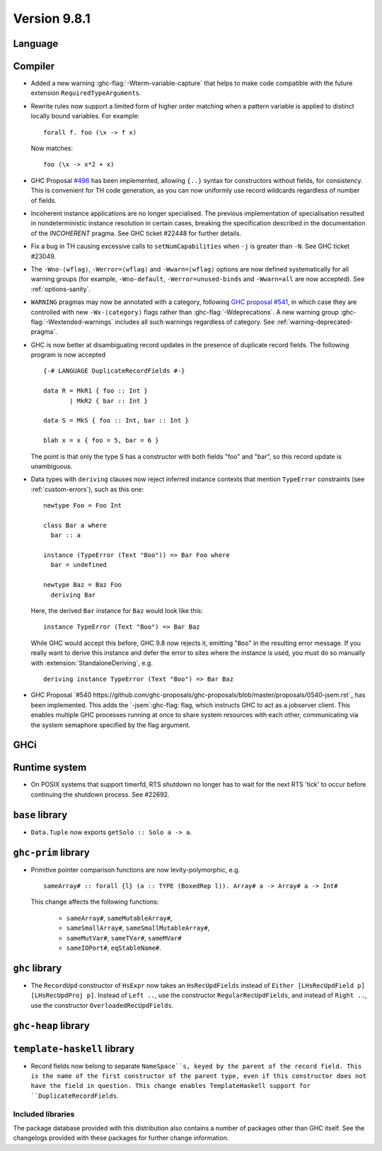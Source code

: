 .. _release-9-8-1:

Version 9.8.1
=============

Language
~~~~~~~~

Compiler
~~~~~~~~

- Added a new warning :ghc-flag:`-Wterm-variable-capture` that helps to make code compatible with
  the future extension ``RequiredTypeArguments``.

- Rewrite rules now support a limited form of higher order matching when a
  pattern variable is applied to distinct locally bound variables. For example: ::

      forall f. foo (\x -> f x)

  Now matches: ::

      foo (\x -> x*2 + x)

- GHC Proposal `#496
  <https://github.com/ghc-proposals/ghc-proposals/blob/master/proposals/0496-empty-record-wildcards.rst>`_
  has been implemented, allowing ``{..}`` syntax for constructors without fields, for consistency.
  This is convenient for TH code generation, as you can now uniformly use record wildcards
  regardless of number of fields.

- Incoherent instance applications are no longer specialised. The previous implementation of
  specialisation resulted in nondeterministic instance resolution in certain cases, breaking
  the specification described in the documentation of the `INCOHERENT` pragma. See GHC ticket
  #22448 for further details.

- Fix a bug in TH causing excessive calls to ``setNumCapabilities`` when ``-j`` is greater than ``-N``.
  See GHC ticket #23049.

- The ``-Wno-⟨wflag⟩``, ``-Werror=⟨wflag⟩`` and ``-Wwarn=⟨wflag⟩`` options are
  now defined systematically for all warning groups (for example,
  ``-Wno-default``, ``-Werror=unused-binds`` and ``-Wwarn=all`` are now
  accepted). See :ref:`options-sanity`.

- ``WARNING`` pragmas may now be annotated with a category, following
  `GHC proposal #541 <https://github.com/ghc-proposals/ghc-proposals/blob/master/proposals/0541-warning-pragmas-with-categories.rst>`_, in which case they are controlled with new
  ``-Wx-⟨category⟩`` flags rather than :ghc-flag:`-Wdeprecations`.
  A new warning group :ghc-flag:`-Wextended-warnings` includes all such warnings
  regardless of category.  See :ref:`warning-deprecated-pragma`.

- GHC is now better at disambiguating record updates in the presence of duplicate
  record fields. The following program is now accepted ::

     {-# LANGUAGE DuplicateRecordFields #-}

     data R = MkR1 { foo :: Int }
            | MkR2 { bar :: Int }

     data S = MkS { foo :: Int, bar :: Int }

     blah x = x { foo = 5, bar = 6 }

  The point is that only the type S has a constructor with both fields "foo"
  and "bar", so this record update is unambiguous.

- Data types with ``deriving`` clauses now reject inferred instance contexts
  that mention ``TypeError`` constraints (see :ref:`custom-errors`), such as
  this one: ::

      newtype Foo = Foo Int

      class Bar a where
        bar :: a

      instance (TypeError (Text "Boo")) => Bar Foo where
        bar = undefined

      newtype Baz = Baz Foo
        deriving Bar

  Here, the derived ``Bar`` instance for ``Baz`` would look like this: ::

      instance TypeError (Text "Boo") => Bar Baz

  While GHC would accept this before, GHC 9.8 now rejects it, emitting "``Boo``"
  in the resulting error message. If you really want to derive this instance and
  defer the error to sites where the instance is used, you must do so manually
  with :extension:`StandaloneDeriving`, e.g. ::

      deriving instance TypeError (Text "Boo") => Bar Baz

- GHC Proposal `#540 https://github.com/ghc-proposals/ghc-proposals/blob/master/proposals/0540-jsem.rst`_ has been implemented.
  This adds the `-jsem`:ghc-flag: flag, which instructs GHC to act as a jobserver client.
  This enables multiple GHC processes running at once to share system resources
  with each other, communicating via the system semaphore specified by
  the flag argument.


GHCi
~~~~


Runtime system
~~~~~~~~~~~~~~

- On POSIX systems that support timerfd, RTS shutdown no longer has to wait for
  the next RTS 'tick' to occur before continuing the shutdown process. See #22692.

``base`` library
~~~~~~~~~~~~~~~~

- ``Data.Tuple`` now exports ``getSolo :: Solo a -> a``.

``ghc-prim`` library
~~~~~~~~~~~~~~~~~~~~

- Primitive pointer comparison functions are now levity-polymorphic, e.g. ::

      sameArray# :: forall {l} (a :: TYPE (BoxedRep l)). Array# a -> Array# a -> Int#

  This change affects the following functions:

    - ``sameArray#``, ``sameMutableArray#``,
    - ``sameSmallArray#``, ``sameSmallMutableArray#``,
    - ``sameMutVar#``, ``sameTVar#``, ``sameMVar#``
    - ``sameIOPort#``, ``eqStableName#``.

``ghc`` library
~~~~~~~~~~~~~~~

- The ``RecordUpd`` constructor of ``HsExpr`` now takes an ``HsRecUpdFields``
  instead of ``Either [LHsRecUpdField p] [LHsRecUpdProj p]``.
  Instead of ``Left ..``, use the constructor ``RegularRecUpdFields``, and instead
  of ``Right ..``, use the constructor ``OverloadedRecUpdFields``.

``ghc-heap`` library
~~~~~~~~~~~~~~~~~~~~

``template-haskell`` library
~~~~~~~~~~~~~~~~~~~~~~~~~~~~

- Record fields now belong to separate ``NameSpace``s, keyed by the parent of
  the record field. This is the name of the first constructor of the parent type,
  even if this constructor does not have the field in question.
  This change enables TemplateHaskell support for ``DuplicateRecordFields``.

Included libraries
------------------

The package database provided with this distribution also contains a number of
packages other than GHC itself. See the changelogs provided with these packages
for further change information.

.. ghc-package-list::

    libraries/array/array.cabal:             Dependency of ``ghc`` library
    libraries/base/base.cabal:               Core library
    libraries/binary/binary.cabal:           Dependency of ``ghc`` library
    libraries/bytestring/bytestring.cabal:   Dependency of ``ghc`` library
    libraries/Cabal/Cabal/Cabal.cabal:       Dependency of ``ghc-pkg`` utility
    libraries/Cabal/Cabal-syntax/Cabal-syntax.cabal:  Dependency of ``ghc-pkg`` utility
    libraries/containers/containers/containers.cabal: Dependency of ``ghc`` library
    libraries/deepseq/deepseq.cabal:         Dependency of ``ghc`` library
    libraries/directory/directory.cabal:     Dependency of ``ghc`` library
    libraries/exceptions/exceptions.cabal:   Dependency of ``ghc`` and ``haskeline`` library
    libraries/filepath/filepath.cabal:       Dependency of ``ghc`` library
    compiler/ghc.cabal:                      The compiler itself
    libraries/ghci/ghci.cabal:               The REPL interface
    libraries/ghc-boot/ghc-boot.cabal:       Internal compiler library
    libraries/ghc-boot-th/ghc-boot-th.cabal: Internal compiler library
    libraries/ghc-compact/ghc-compact.cabal: Core library
    libraries/ghc-heap/ghc-heap.cabal:       GHC heap-walking library
    libraries/ghc-prim/ghc-prim.cabal:       Core library
    libraries/haskeline/haskeline.cabal:     Dependency of ``ghci`` executable
    libraries/hpc/hpc.cabal:                 Dependency of ``hpc`` executable
    libraries/integer-gmp/integer-gmp.cabal: Core library
    libraries/mtl/mtl.cabal:                 Dependency of ``Cabal`` library
    libraries/parsec/parsec.cabal:           Dependency of ``Cabal`` library
    libraries/pretty/pretty.cabal:           Dependency of ``ghc`` library
    libraries/process/process.cabal:         Dependency of ``ghc`` library
    libraries/stm/stm.cabal:                 Dependency of ``haskeline`` library
    libraries/template-haskell/template-haskell.cabal: Core library
    libraries/terminfo/terminfo.cabal:       Dependency of ``haskeline`` library
    libraries/text/text.cabal:               Dependency of ``Cabal`` library
    libraries/time/time.cabal:               Dependency of ``ghc`` library
    libraries/transformers/transformers.cabal: Dependency of ``ghc`` library
    libraries/unix/unix.cabal:               Dependency of ``ghc`` library
    libraries/Win32/Win32.cabal:             Dependency of ``ghc`` library
    libraries/xhtml/xhtml.cabal:             Dependency of ``haddock`` executable
